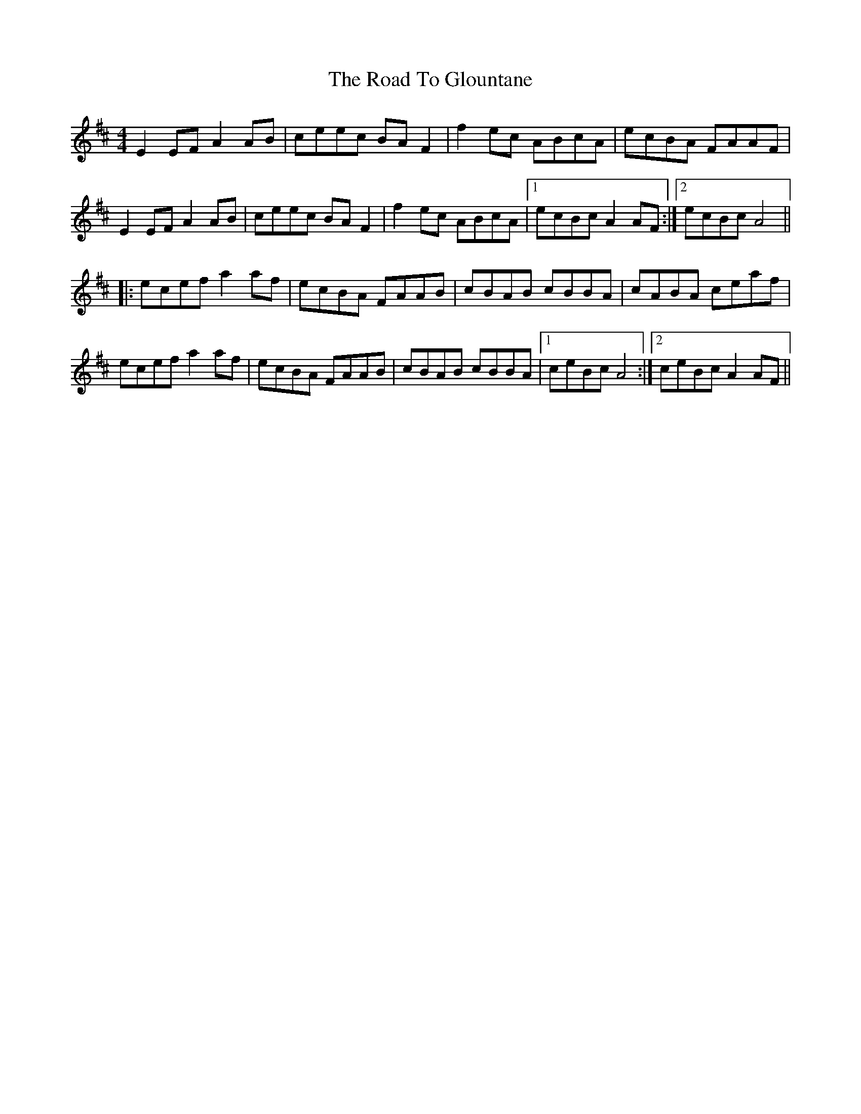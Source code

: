 X: 34715
T: Road To Glountane, The
R: barndance
M: 4/4
K: Dmajor
E2EF A2AB|ceec BAF2|f2 ec ABcA|ecBA FAAF|
E2EF A2AB|ceec BAF2|f2 ec ABcA|1 ecBc A2AF:|2 ecBc A4||
|:ecef a2 af|ecBA FAAB|cBAB cBBA|cABA ceaf|
ecef a2 af|ecBA FAAB|cBAB cBBA|1 ceBc A4:|2 ceBc A2AF||

